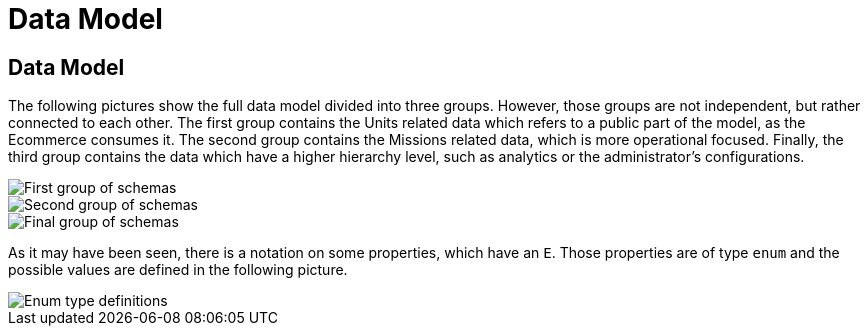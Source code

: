 = Data Model
:imagesdir: ../assets

== Data Model

The following pictures show the full data model divided into three groups. However, those groups are not independent, but rather connected to each other. The first group contains the Units related data which refers to a public part of the model, as the Ecommerce consumes it. The second group contains the Missions related data, which is more operational focused. Finally, the third group contains the data which have a higher hierarchy level, such as analytics or the administrator's configurations.

image::/pictures/units.png[First group of schemas]

image::/pictures/missions.png[Second group of schemas]

image::/pictures/admin.png[Final group of schemas]

As it may have been seen, there is a notation on some properties, which have an `E`. Those properties are of type `enum` and the possible values are defined in the following picture.

image::/pictures/enums.png[Enum type definitions]